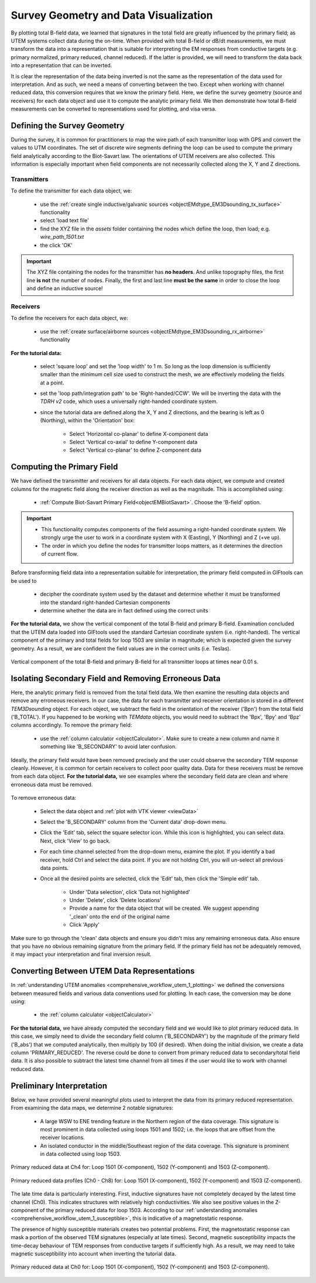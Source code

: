 .. _comprehensive_workflow_utem_3:

Survey Geometry and Data Visualization
======================================

By plotting total B-field data, we learned that signatures in the total field are greatly influenced by the primary field; as UTEM systems collect data during the on-time. When provided with total B-field or dB/dt measurements, we must transform the data into a representation that is suitable for interpreting the EM responses from conductive targets (e.g. primary normalized, primary reduced, channel reduced). If the latter is provided, we will need to transform the data back into a representation that can be inverted.

It is clear the representation of the data being inverted is not the same as the representation of the data used for interpretation. And as such, we need a means of converting between the two. Except when working with channel reduced data, this conversion requires that we know the primary field. Here, we define the survey geometry (source and receivers) for each data object and use it to compute the analytic primary field. We then demonstrate how total B-field measurements can be converted to representations used for plotting, and visa versa.


Defining the Survey Geometry
----------------------------

During the survey, it is common for practitioners to map the wire path of each transmitter loop with GPS and convert the values to UTM coordinates. The set of discrete wire segments defining the loop can be used to compute the primary field analytically according to the Biot-Savart law. The orientations of UTEM receivers are also collected. This information is especially important when field components are not necessarily collected along the X, Y and Z directions.


Transmitters
^^^^^^^^^^^^

To define the transmitter for each data object, we:

    - use the :ref:`create single inductive/galvanic sources <objectEMdtype_EM3Dsounding_tx_surface>` functionality
    - select 'load text file'
    - find the XYZ file in the *assets* folder containing the nodes which define the loop, then load; e.g. *wire_path_1501.txt*
    - the click 'OK'


.. important:: The XYZ file containing the nodes for the transmitter has **no headers**. And unlike topography files, the first line **is not** the number of nodes. Finally, the first and last line **must be the same** in order to close the loop and define an inductive source!


Receivers
^^^^^^^^^

To define the receivers for each data object, we:

    - use the :ref:`create surface/airborne sources <objectEMdtype_EM3Dsounding_rx_airborne>` functionality
    
**For the tutorial data:**

    - select 'square loop' and set the 'loop width' to 1 m. So long as the loop dimension is sufficiently smaller than the minimum cell size used to construct the mesh, we are effectively modeling the fields at a point.
    - set the 'loop path/integration path' to be 'Right-handed/CCW'. We will be inverting the data with the *TDRH v2* code, which uses a universally right-handed coordinate system.
    - since the tutorial data are defined along the X, Y and Z directions, and the bearing is left as 0 (Northing), within the 'Orientation' box:

        - Select 'Horizontal co-planar' to define X-component data
        - Select 'Vertical co-axial' to define Y-component data
        - Select 'Vertical co-planar' to define Z-component data



Computing the Primary Field
---------------------------

We have defined the transmitter and receivers for all data objects.
For each data object, we compute and created columns for the magnetic field along the receiver direction as well as the magnitude.
This is accomplished using:

    - :ref:`Compute Biot-Savart Primary Field<objectEMBiotSavart>`. Choose the 'B-field' option.


.. important::

    - This functionality computes components of the field assuming a right-handed coordinate system. We strongly urge the user to work in a coordinate system with X (Easting), Y (Northing) and Z (+ve up).
    - The order in which you define the nodes for transmitter loops matters, as it determines the direction of current flow.


Before transforming field data into a representation suitable for interpretation, the primary field computed in GIFtools can be used to

    - decipher the coordinate system used by the dataset and determine whether it must be transformed into the standard right-handed Cartesian components
    - determine whether the data are in fact defined using the correct units 


**For the tutorial data,** we show the vertical component of the total B-field and primary B-field. Examination concluded that the UTEM data loaded into GIFtools used the standard Cartesian coordinate system (i.e. right-handed). The vertical component of the primary and total fields for loop 1503 are similar in magnitude; which is expected given the survey geometry. As a result, we are confident the field values are in the correct units (i.e. Teslas).



.. figure:: images/bz_primary.png
    :align: center
    :width: 700

    Vertical component of the total B-field and primary B-field for all transmitter loops at times near 0.01 s.



Isolating Secondary Field and Removing Erroneous Data
-----------------------------------------------------

Here, the analytic primary field is removed from the total field data. We then examine the resulting data objects and remove any erroneous receivers. In our case, the data for each transmitter and receiver orientation is stored in a different *TEM3Dsounding* object. For each object, we subtract the field in the orientation of the receiver ('Bpn') from the total field ('B_TOTAL'). If you happened to be working with *TEMdata* objects, you would need to subtract the 'Bpx', 'Bpy' and 'Bpz' columns accordingly. To remove the primary field:

    - use the :ref:`column calculator <objectCalculator>`. Make sure to create a new column and name it something like 'B_SECONDARY' to avoid later confusion.


Ideally, the primary field would have been removed precisely and the user could observe the secondary TEM response cleanly. However, it is common for certain receivers to collect poor quality data. Data for these receivers must be remove from each data object. **For the tutorial data,** we see examples where the secondary field data are clean and where erroneous data must be removed.


.. figure:: images/bs_erroneous.png
    :align: center
    :width: 450


To remove erroneous data:

    - Select the data object and :ref:`plot with VTK viewer <viewData>`
    - Select the 'B_SECONDARY' column from the 'Current data' drop-down menu.
    - Click the 'Edit' tab, select the square selector icon. While this icon is highlighted, you can select data. Next, click 'View' to go back.
    - For each time channel selected from the drop-down menu, examine the plot. If you identify a bad receiver, hold Ctrl and select the data point. If you are not holding Ctrl, you will un-select all previous data points.
    - Once all the desired points are selected, click the 'Edit' tab, then click the 'Simple edit' tab.

        - Under 'Data selection', click 'Data not highlighted'
        - Under 'Delete', click 'Delete locations'
        - Provide a name for the data object that will be created. We suggest appending '_clean' onto the end of the original name
        - Click 'Apply'


Make sure to go through the 'clean' data objects and ensure you didn't miss any remaining erroneous data. Also ensure that you have no obvious remaining signature from the primary field. If the primary field has not be adequately removed, it may impact your interpretation and final inversion result.


Converting Between UTEM Data Representations
--------------------------------------------

In :ref:`understanding UTEM anomalies <comprehensive_workflow_utem_1_plotting>` we defined the conversions between measured fields and various data conventions used for plotting. In each case, the conversion may be done using:

    - the :ref:`column calculator <objectCalculator>` 


**For the tutorial data,** we have already computed the secondary field and we would like to plot primary reduced data. In this case, we simply need to divide the secondary field column ('B_SECONDARY') by the magnitude of the primary field ('B_abs') that we computed analytically, then multiply by 100 (if desired). When doing the initial division, we create a data column 'PRIMARY_REDUCED'. The reverse could be done to convert from primary reduced data to secondary/total field data. It is also possible to subtract the latest time channel from all times if the user would like to work with channel reduced data.


.. _comprehensive_workflow_utem_3_interp:

Preliminary Interpretation
--------------------------

Below, we have provided several meaningful plots used to interpret the data from its primary reduced representation. From examining the data maps, we determine 2 notable signatures:

    - A large WSW to ENE trending feature in the Northern region of the data coverage. This signature is most prominent in data collected using loops 1501 and 1502; i.e. the loops that are offset from the receiver locations.
    - An isolated conductor in the middle/Southeast region of the data coverage. This signature is prominent in data collected using loop 1503.


.. figure:: images/interpretation_primary_reduced_map_Ch4.png
    :align: center
    :width: 700

    Primary reduced data at Ch4 for: Loop 1501 (X-component), 1502 (Y-component) and 1503 (Z-component).


.. figure:: images/interpretation_primary_reduced_profile.png
    :align: center
    :width: 700

    Primary reduced data profiles (Ch0 - Ch8) for: Loop 1501 (X-component), 1502 (Y-component) and 1503 (Z-component).


The late time data is particularly interesting. First, inductive signatures have not completely decayed by the latest time channel (Ch0). This indicates structures with relatively high conductivities. We also see positive values in the Z-component of the primary reduced data for loop 1503. According to our :ref:`understanding anomalies <comprehensive_workflow_utem_1_susceptible>`, this is indicative of a magnetostatic response.

The presence of highly susceptible materials creates two potential problems. First, the magnetostatic response can mask a portion of the observed TEM signatures (especially at late times). Second, magnetic susceptibility impacts the time-decay behaviour of TEM responses from conductive targets if sufficiently high. As a result, we may need to take magnetic susceptibility into account when inverting the tutorial data.



.. figure:: images/interpretation_primary_reduced_map_Ch0.png
    :align: center
    :width: 700

    Primary reduced data at Ch0 for: Loop 1501 (X-component), 1502 (Y-component) and 1503 (Z-component).




